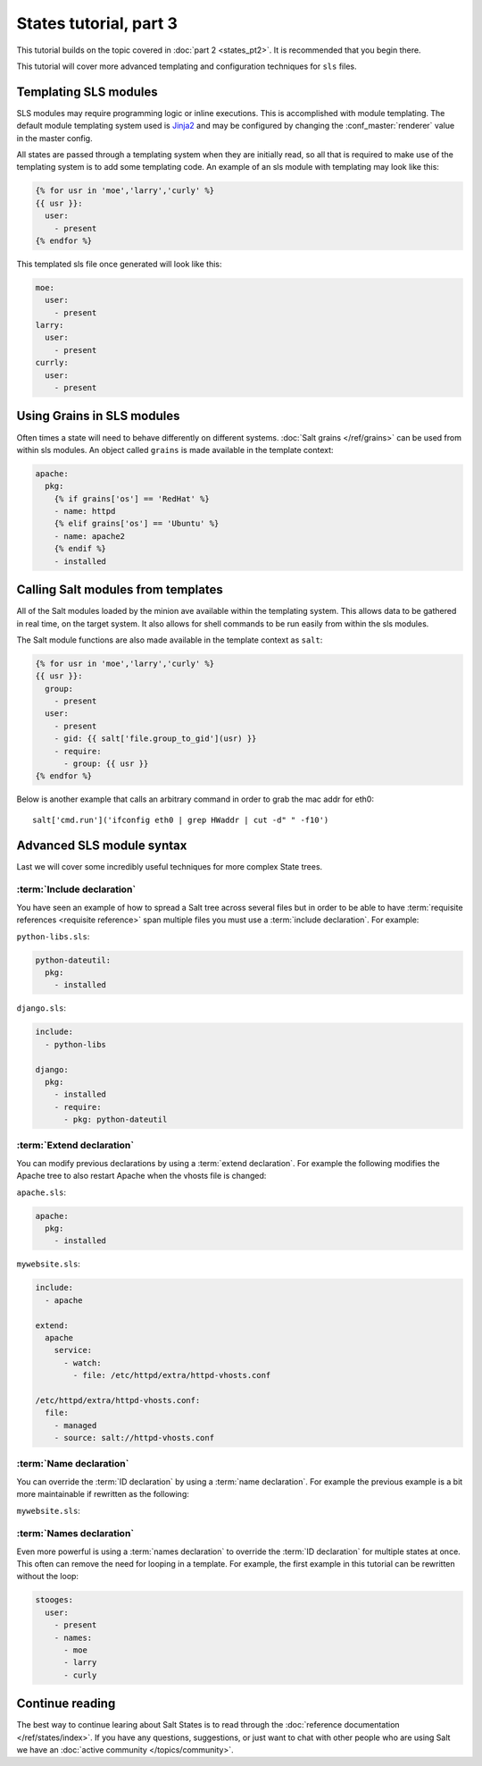 =======================
States tutorial, part 3
=======================

This tutorial builds on the topic covered in :doc:`part 2 <states_pt2>`. It is
recommended that you begin there.

This tutorial will cover more advanced templating and configuration techniques
for ``sls`` files.

Templating SLS modules
======================

SLS modules may require programming logic or inline executions. This is
accomplished with module templating. The default module templating system used
is `Jinja2`_  and may be configured by changing the :conf_master:`renderer`
value in the master config.

.. _`Jinja2`: http://jinja.pocoo.org/

All states are passed through a templating system when they are initially read,
so all that is required to make use of the templating system is to add some
templating code. An example of an sls module with templating may look like
this:

.. code-block:: yaml

    {% for usr in 'moe','larry','curly' %}
    {{ usr }}:
      user:
        - present
    {% endfor %}

This templated sls file once generated will look like this:

.. code-block:: yaml

    moe:
      user:
        - present
    larry:
      user:
        - present
    currly:
      user:
        - present

Using Grains in SLS modules
===========================

Often times a state will need to behave differently on different systems.
:doc:`Salt grains </ref/grains>` can be used from within sls modules. An object
called ``grains`` is made available in the template context:

.. code-block:: yaml

    apache:
      pkg:
        {% if grains['os'] == 'RedHat' %}
        - name: httpd
        {% elif grains['os'] == 'Ubuntu' %}
        - name: apache2
        {% endif %}
        - installed

Calling Salt modules from templates
===================================

All of the Salt modules loaded by the minion ave available within the
templating system. This allows data to be gathered in real time, on the target
system. It also allows for shell commands to be run easily from within the sls
modules.

The Salt module functions are also made available in the template context as
``salt``:

.. code-block:: yaml

    {% for usr in 'moe','larry','curly' %}
    {{ usr }}:
      group:
        - present
      user:
        - present
        - gid: {{ salt['file.group_to_gid'](usr) }}
        - require:
          - group: {{ usr }}
    {% endfor %}

Below is another example that calls an arbitrary command in order to grab the
mac addr for eth0::

    salt['cmd.run']('ifconfig eth0 | grep HWaddr | cut -d" " -f10')

Advanced SLS module syntax
==========================

Last we will cover some incredibly useful techniques for more complex State
trees.

:term:`Include declaration`
---------------------------

You have seen an example of how to spread a Salt tree across several files but
in order to be able to have :term:`requisite references <requisite reference>`
span multiple files you must use a :term:`include declaration`. For example:

``python-libs.sls``:

.. code-block:: yaml

    python-dateutil:
      pkg:
        - installed

``django.sls``:

.. code-block:: yaml

    include:
      - python-libs

    django:
      pkg:
        - installed
        - require:
          - pkg: python-dateutil

:term:`Extend declaration`
--------------------------

You can modify previous declarations by using a :term:`extend declaration`. For
example the following modifies the Apache tree to also restart Apache when the
vhosts file is changed:

``apache.sls``:

.. code-block:: yaml

    apache:
      pkg:
        - installed

``mywebsite.sls``:

.. code-block:: yaml

    include:
      - apache

    extend:
      apache
        service:
          - watch:
            - file: /etc/httpd/extra/httpd-vhosts.conf

    /etc/httpd/extra/httpd-vhosts.conf:
      file:
        - managed
        - source: salt://httpd-vhosts.conf


:term:`Name declaration`
------------------------

You can override the :term:`ID declaration` by using a :term:`name
declaration`. For example the previous example is a bit more maintainable if
rewritten as the following:

``mywebsite.sls``:

.. code-block:: yaml
    :emphasize-lines: 8,10,13

    include:
      - apache

    extend:
      apache
        service:
          - watch:
            - file: mywebsite

    mywebsite:
      file:
        - managed
        - name: /etc/httpd/extra/httpd-vhosts.conf
        - source: salt://httpd-vhosts.conf

:term:`Names declaration`
-------------------------

Even more powerful is using a :term:`names declaration` to override the
:term:`ID declaration` for multiple states at once. This often can remove the
need for looping in a template. For example, the first example in this tutorial
can be rewritten without the loop:

.. code-block:: yaml

    stooges:
      user:
        - present
        - names:
          - moe
          - larry
          - curly

Continue reading
================

The best way to continue learing about Salt States is to read through the
:doc:`reference documentation </ref/states/index>`. If you have any questions,
suggestions, or just want to chat with other people who are using Salt we have
an :doc:`active community </topics/community>`.
